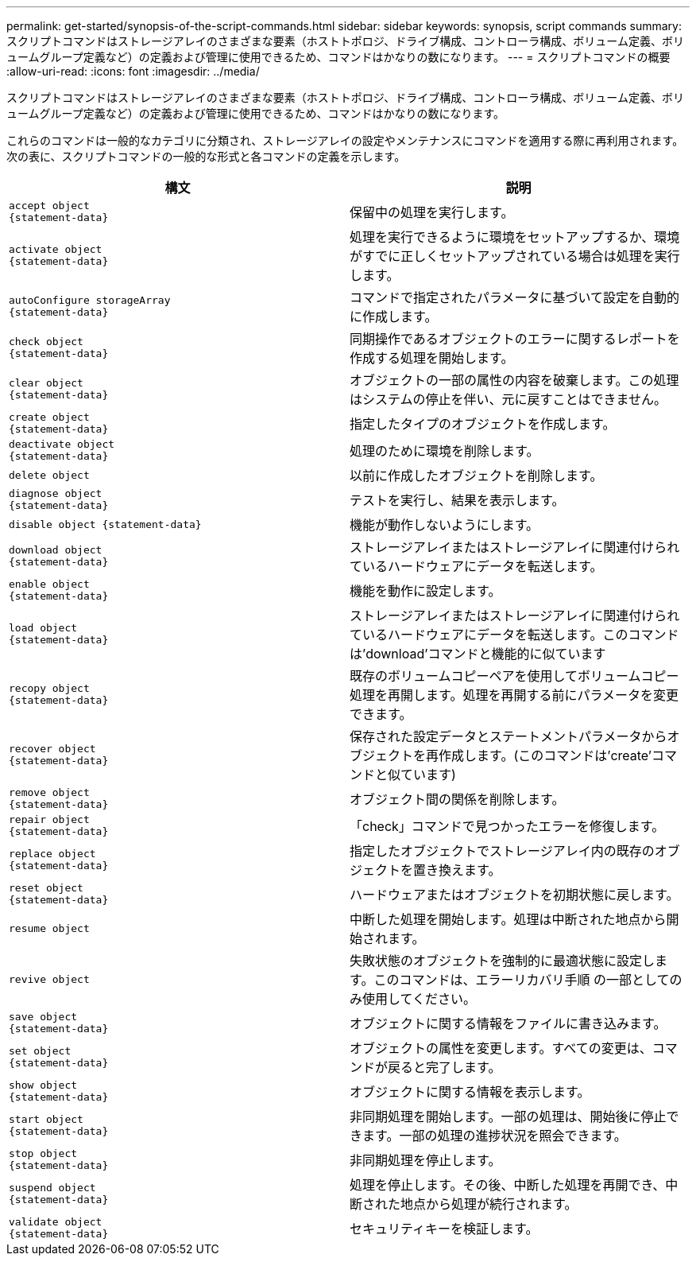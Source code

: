 ---
permalink: get-started/synopsis-of-the-script-commands.html 
sidebar: sidebar 
keywords: synopsis, script commands 
summary: スクリプトコマンドはストレージアレイのさまざまな要素（ホストトポロジ、ドライブ構成、コントローラ構成、ボリューム定義、ボリュームグループ定義など）の定義および管理に使用できるため、コマンドはかなりの数になります。 
---
= スクリプトコマンドの概要
:allow-uri-read: 
:icons: font
:imagesdir: ../media/


[role="lead"]
スクリプトコマンドはストレージアレイのさまざまな要素（ホストトポロジ、ドライブ構成、コントローラ構成、ボリューム定義、ボリュームグループ定義など）の定義および管理に使用できるため、コマンドはかなりの数になります。

これらのコマンドは一般的なカテゴリに分類され、ストレージアレイの設定やメンテナンスにコマンドを適用する際に再利用されます。次の表に、スクリプトコマンドの一般的な形式と各コマンドの定義を示します。

[cols="2*"]
|===
| 構文 | 説明 


 a| 
[listing]
----
accept object
{statement-data}
---- a| 
保留中の処理を実行します。



 a| 
[listing]
----
activate object
{statement-data}
---- a| 
処理を実行できるように環境をセットアップするか、環境がすでに正しくセットアップされている場合は処理を実行します。



 a| 
[listing]
----
autoConfigure storageArray
{statement-data}
---- a| 
コマンドで指定されたパラメータに基づいて設定を自動的に作成します。



 a| 
[listing]
----
check object
{statement-data}
---- a| 
同期操作であるオブジェクトのエラーに関するレポートを作成する処理を開始します。



 a| 
[listing]
----
clear object
{statement-data}
---- a| 
オブジェクトの一部の属性の内容を破棄します。この処理はシステムの停止を伴い、元に戻すことはできません。



 a| 
[listing]
----
create object
{statement-data}
---- a| 
指定したタイプのオブジェクトを作成します。



 a| 
[listing]
----
deactivate object
{statement-data}
---- a| 
処理のために環境を削除します。



 a| 
[listing]
----
delete object
---- a| 
以前に作成したオブジェクトを削除します。



 a| 
[listing]
----
diagnose object
{statement-data}
---- a| 
テストを実行し、結果を表示します。



 a| 
[listing]
----
disable object {statement-data}
---- a| 
機能が動作しないようにします。



 a| 
[listing]
----
download object
{statement-data}
---- a| 
ストレージアレイまたはストレージアレイに関連付けられているハードウェアにデータを転送します。



 a| 
[listing]
----
enable object
{statement-data}
---- a| 
機能を動作に設定します。



 a| 
[listing]
----
load object
{statement-data}
---- a| 
ストレージアレイまたはストレージアレイに関連付けられているハードウェアにデータを転送します。このコマンドは'download'コマンドと機能的に似ています



 a| 
[listing]
----
recopy object
{statement-data}
---- a| 
既存のボリュームコピーペアを使用してボリュームコピー処理を再開します。処理を再開する前にパラメータを変更できます。



 a| 
[listing]
----
recover object
{statement-data}
---- a| 
保存された設定データとステートメントパラメータからオブジェクトを再作成します。(このコマンドは'create'コマンドと似ています)



 a| 
[listing]
----
remove object
{statement-data}
---- a| 
オブジェクト間の関係を削除します。



 a| 
[listing]
----
repair object
{statement-data}
---- a| 
「check」コマンドで見つかったエラーを修復します。



 a| 
[listing]
----
replace object
{statement-data}
---- a| 
指定したオブジェクトでストレージアレイ内の既存のオブジェクトを置き換えます。



 a| 
[listing]
----
reset object
{statement-data}
---- a| 
ハードウェアまたはオブジェクトを初期状態に戻します。



 a| 
[listing]
----
resume object
---- a| 
中断した処理を開始します。処理は中断された地点から開始されます。



 a| 
[listing]
----
revive object
---- a| 
失敗状態のオブジェクトを強制的に最適状態に設定します。このコマンドは、エラーリカバリ手順 の一部としてのみ使用してください。



 a| 
[listing]
----
save object
{statement-data}
---- a| 
オブジェクトに関する情報をファイルに書き込みます。



 a| 
[listing]
----
set object
{statement-data}
---- a| 
オブジェクトの属性を変更します。すべての変更は、コマンドが戻ると完了します。



 a| 
[listing]
----
show object
{statement-data}
---- a| 
オブジェクトに関する情報を表示します。



 a| 
[listing]
----
start object
{statement-data}
---- a| 
非同期処理を開始します。一部の処理は、開始後に停止できます。一部の処理の進捗状況を照会できます。



 a| 
[listing]
----
stop object
{statement-data}
---- a| 
非同期処理を停止します。



 a| 
[listing]
----
suspend object
{statement-data}
---- a| 
処理を停止します。その後、中断した処理を再開でき、中断された地点から処理が続行されます。



 a| 
[listing]
----
validate object
{statement-data}
---- a| 
セキュリティキーを検証します。

|===